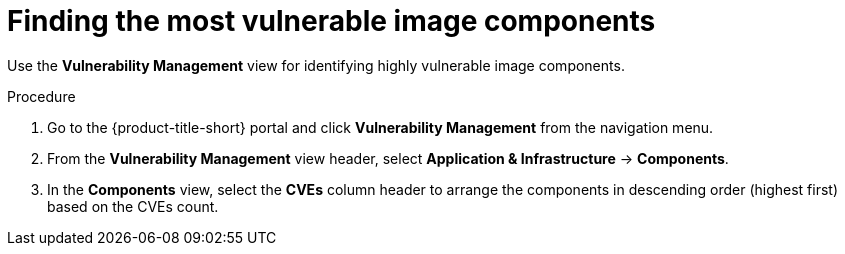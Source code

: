 // Module included in the following assemblies:
//
// * operating/manage-vulnerabilities.adoc
:_mod-docs-content-type: PROCEDURE
[id="find-the-most-vulnerable-image-components_{context}"]
= Finding the most vulnerable image components

[role="_abstract"]
Use the *Vulnerability Management* view for identifying highly vulnerable image components.

.Procedure

. Go to the {product-title-short} portal and click *Vulnerability Management* from the navigation menu.
. From the *Vulnerability Management* view header, select *Application & Infrastructure* -> *Components*.
. In the *Components* view, select the *CVEs* column header to arrange the components in descending order (highest first) based on the CVEs count.
